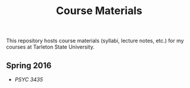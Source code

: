 #+TITLE: Course Materials

This repository hosts course materials (syllabi, lecture notes, etc.) 
for my courses at Tarleton State University.

** Spring 2016

- [[spring2017/psyc3435/README.org][PSYC 3435]]

